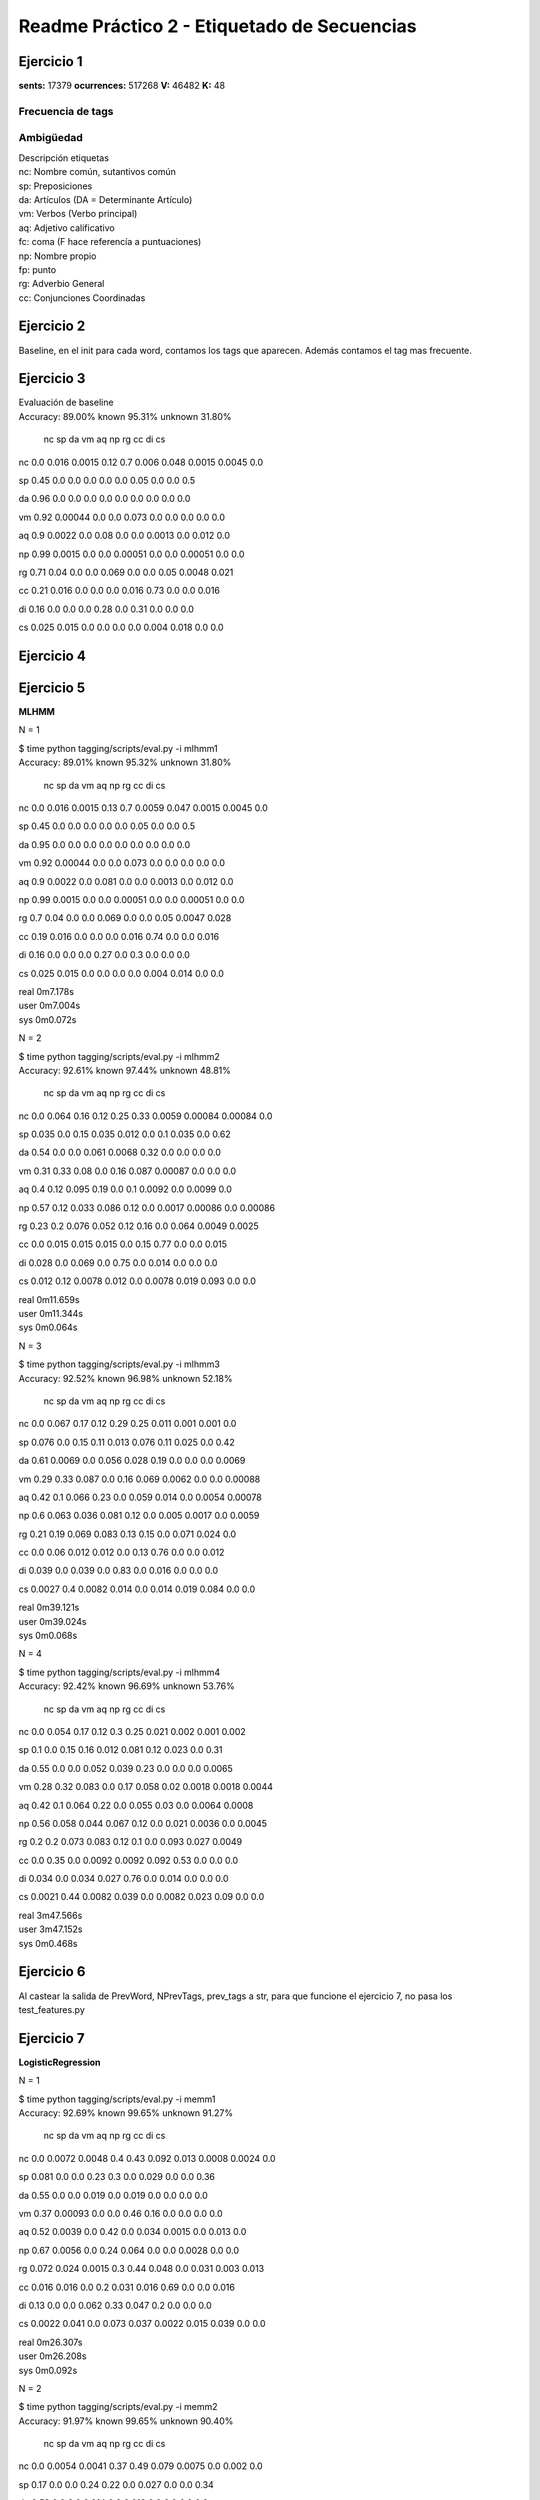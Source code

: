 Readme Práctico 2 - Etiquetado de Secuencias
============================================

Ejercicio 1
-----------

**sents:** 17379
**ocurrences:** 517268
**V:** 46482
**K:** 48

Frecuencia de tags
^^^^^^^^^^^^^^^^^^
=== =====   ======  =======================================
tag freq    %       top5
=== =====   ======  =======================================
nc	92002	17.79%	años presidente millones equipo partido
sp	79904	15.45%	de en a del con
da	54552	10.55%	la el los las El
vm	50609	9.78%	está tiene dijo puede hace
aq	33904	6.55%	pasado gran mayor nuevo próximo
fc	30148	5.83%	,
np	29113	5.63%	Gobierno España PP Barcelona Madrid
fp	21157	4.09%	. ( )
rg	15333	2.96%	más hoy también ayer ya
cc	15023	2.90%	y pero o Pero e
=== =====   ======  =======================================

Ambigüedad
^^^^^^^^^^
=   =====   ====== =====================
n   words   %      examples
=   =====   ====== =====================
1	44109	94.89%	, el en con por
2	2194	4.72%	la y " los del
3	153		0.33%	. a un no es
4	19		0.04%	de dos este tres todo
5	4		0.01%	que mismo cinco medio
6	3		0.01%	una como uno
7	0		0.00%
8	0		0.00%
9	0		0.00%
=   =====   ====== =====================

| Descripción etiquetas
| nc: Nombre común, sutantivos común
| sp: Preposiciones
| da: Artículos (DA = Determinante Artículo)
| vm: Verbos (Verbo principal)
| aq: Adjetivo calificativo
| fc: coma (F hace referencía a puntuaciones)
| np: Nombre propio
| fp: punto
| rg: Adverbio General
| cc: Conjunciones Coordinadas

Ejercicio 2
-----------
Baseline, en el init para cada word, contamos los tags que aparecen.
Además contamos el tag mas frecuente.

Ejercicio 3
-----------
| Evaluación de baseline
| Accuracy: 89.00% known 95.31%	unknown 31.80%

	nc	sp	da	vm	aq	np	rg	cc	di	cs

nc	0.0	 0.016	 0.0015	 0.12	 0.7	 0.006	 0.048	 0.0015	 0.0045	 0.0

sp	0.45	 0.0	 0.0	 0.0	 0.0	 0.0	 0.05	 0.0	 0.0	 0.5

da	0.96	 0.0	 0.0	 0.0	 0.0	 0.0	 0.0	 0.0	 0.0	 0.0

vm	0.92	 0.00044	 0.0	 0.0	 0.073	 0.0	 0.0	 0.0	 0.0	 0.0

aq	0.9	 0.0022	 0.0	 0.08	 0.0	 0.0	 0.0013	 0.0	 0.012	 0.0

np	0.99	 0.0015	 0.0	 0.0	 0.00051	 0.0	 0.0	 0.00051	 0.0	 0.0

rg	0.71	 0.04	 0.0	 0.0	 0.069	 0.0	 0.0	 0.05	 0.0048	 0.021

cc	0.21	 0.016	 0.0	 0.0	 0.0	 0.016	 0.73	 0.0	 0.0	 0.016

di	0.16	 0.0	 0.0	 0.0	 0.28	 0.0	 0.31	 0.0	 0.0	 0.0

cs	0.025	 0.015	 0.0	 0.0	 0.0	 0.0	 0.004	 0.018	 0.0	 0.0


Ejercicio 4
-----------

Ejercicio 5
-----------
**MLHMM**

N = 1

| $ time python tagging/scripts/eval.py -i mlhmm1
| Accuracy: 89.01% known 95.32%	unknown 31.80%

	nc	sp	da	vm	aq	np	rg	cc	di	cs
nc	0.0	 0.016	 0.0015	 0.13	 0.7	 0.0059	 0.047	 0.0015	 0.0045	 0.0

sp	0.45	 0.0	 0.0	 0.0	 0.0	 0.0	 0.05	 0.0	 0.0	 0.5

da	0.95	 0.0	 0.0	 0.0	 0.0	 0.0	 0.0	 0.0	 0.0	 0.0

vm	0.92	 0.00044	 0.0	 0.0	 0.073	 0.0	 0.0	 0.0	 0.0	 0.0

aq	0.9	 0.0022	 0.0	 0.081	 0.0	 0.0	 0.0013	 0.0	 0.012	 0.0

np	0.99	 0.0015	 0.0	 0.0	 0.00051	 0.0	 0.0	 0.00051	 0.0	 0.0

rg	0.7	 0.04	 0.0	 0.0	 0.069	 0.0	 0.0	 0.05	 0.0047	 0.028

cc	0.19	 0.016	 0.0	 0.0	 0.0	 0.016	 0.74	 0.0	 0.0	 0.016

di	0.16	 0.0	 0.0	 0.0	 0.27	 0.0	 0.3	 0.0	 0.0	 0.0

cs	0.025	 0.015	 0.0	 0.0	 0.0	 0.0	 0.004	 0.014	 0.0	 0.0


| real	0m7.178s
| user	0m7.004s
| sys	0m0.072s

N = 2

| $ time python tagging/scripts/eval.py -i mlhmm2
| Accuracy: 92.61% known 97.44%	unknown 48.81%

	nc	sp	da	vm	aq	np	rg	cc	di	cs
nc	0.0	 0.064	 0.16	 0.12	 0.25	 0.33	 0.0059	 0.00084	 0.00084	 0.0

sp	0.035	 0.0	 0.15	 0.035	 0.012	 0.0	 0.1	 0.035	 0.0	 0.62

da	0.54	 0.0	 0.0	 0.061	 0.0068	 0.32	 0.0	 0.0	 0.0	 0.0

vm	0.31	 0.33	 0.08	 0.0	 0.16	 0.087	 0.00087	 0.0	 0.0	 0.0

aq	0.4	 0.12	 0.095	 0.19	 0.0	 0.1	 0.0092	 0.0	 0.0099	 0.0

np	0.57	 0.12	 0.033	 0.086	 0.12	 0.0	 0.0017	 0.00086	 0.0	 0.00086

rg	0.23	 0.2	 0.076	 0.052	 0.12	 0.16	 0.0	 0.064	 0.0049	 0.0025

cc	0.0	 0.015	 0.015	 0.015	 0.0	 0.15	 0.77	 0.0	 0.0	 0.015

di	0.028	 0.0	 0.069	 0.0	 0.75	 0.0	 0.014	 0.0	 0.0	 0.0

cs	0.012	 0.12	 0.0078	 0.012	 0.0	 0.0078	 0.019	 0.093	 0.0	 0.0


| real	0m11.659s
| user	0m11.344s
| sys	0m0.064s

N = 3

| $ time python tagging/scripts/eval.py -i mlhmm3
| Accuracy: 92.52% known 96.98%	unknown 52.18%

	nc	sp	da	vm	aq	np	rg	cc	di	cs

nc	0.0	 0.067	 0.17	 0.12	 0.29	 0.25	 0.011	 0.001	 0.001	 0.0

sp	0.076	 0.0	 0.15	 0.11	 0.013	 0.076	 0.11	 0.025	 0.0	 0.42

da	0.61	 0.0069	 0.0	 0.056	 0.028	 0.19	 0.0	 0.0	 0.0	 0.0069

vm	0.29	 0.33	 0.087	 0.0	 0.16	 0.069	 0.0062	 0.0	 0.0	 0.00088

aq	0.42	 0.1	 0.066	 0.23	 0.0	 0.059	 0.014	 0.0	 0.0054	 0.00078

np	0.6	 0.063	 0.036	 0.081	 0.12	 0.0	 0.005	 0.0017	 0.0	 0.0059

rg	0.21	 0.19	 0.069	 0.083	 0.13	 0.15	 0.0	 0.071	 0.024	 0.0

cc	0.0	 0.06	 0.012	 0.012	 0.0	 0.13	 0.76	 0.0	 0.0	 0.012

di	0.039	 0.0	 0.039	 0.0	 0.83	 0.0	 0.016	 0.0	 0.0	 0.0

cs	0.0027	 0.4	 0.0082	 0.014	 0.0	 0.014	 0.019	 0.084	 0.0	 0.0


| real	0m39.121s
| user	0m39.024s
| sys	0m0.068s

N = 4

| $ time python tagging/scripts/eval.py -i mlhmm4
| Accuracy: 92.42% known 96.69%	unknown 53.76%

	nc	sp	da	vm	aq	np	rg	cc	di	cs

nc	0.0	 0.054	 0.17	 0.12	 0.3	 0.25	 0.021	 0.002	 0.001	 0.002

sp	0.1	 0.0	 0.15	 0.16	 0.012	 0.081	 0.12	 0.023	 0.0	 0.31

da	0.55	 0.0	 0.0	 0.052	 0.039	 0.23	 0.0	 0.0	 0.0	 0.0065

vm	0.28	 0.32	 0.083	 0.0	 0.17	 0.058	 0.02	 0.0018	 0.0018	 0.0044

aq	0.42	 0.1	 0.064	 0.22	 0.0	 0.055	 0.03	 0.0	 0.0064	 0.0008

np	0.56	 0.058	 0.044	 0.067	 0.12	 0.0	 0.021	 0.0036	 0.0	 0.0045

rg	0.2	 0.2	 0.073	 0.083	 0.12	 0.1	 0.0	 0.093	 0.027	 0.0049

cc	0.0	 0.35	 0.0	 0.0092	 0.0092	 0.092	 0.53	 0.0	 0.0	 0.0

di	0.034	 0.0	 0.034	 0.027	 0.76	 0.0	 0.014	 0.0	 0.0	 0.0

cs	0.0021	 0.44	 0.0082	 0.039	 0.0	 0.0082	 0.023	 0.09	 0.0	 0.0


| real	3m47.566s
| user	3m47.152s
| sys	0m0.468s

Ejercicio 6
-----------
Al castear la salida de PrevWord, NPrevTags, prev_tags a str, para que funcione
el ejercicio 7, no pasa los test_features.py

Ejercicio 7
-----------
**LogisticRegression**

N = 1

| $ time python tagging/scripts/eval.py -i memm1
| Accuracy: 92.69% known 99.65%	unknown 91.27%

	nc	sp	da	vm	aq	np	rg	cc	di	cs

nc	0.0	 0.0072	 0.0048	 0.4	 0.43	 0.092	 0.013	 0.0008	 0.0024	 0.0

sp	0.081	 0.0	 0.0	 0.23	 0.3	 0.0	 0.029	 0.0	 0.0	 0.36

da	0.55	 0.0	 0.0	 0.019	 0.0	 0.019	 0.0	 0.0	 0.0	 0.0

vm	0.37	 0.00093	 0.0	 0.0	 0.46	 0.16	 0.0	 0.0	 0.0	 0.0

aq	0.52	 0.0039	 0.0	 0.42	 0.0	 0.034	 0.0015	 0.0	 0.013	 0.0

np	0.67	 0.0056	 0.0	 0.24	 0.064	 0.0	 0.0	 0.0028	 0.0	 0.0

rg	0.072	 0.024	 0.0015	 0.3	 0.44	 0.048	 0.0	 0.031	 0.003	 0.013

cc	0.016	 0.016	 0.0	 0.2	 0.031	 0.016	 0.69	 0.0	 0.0	 0.016

di	0.13	 0.0	 0.0	 0.062	 0.33	 0.047	 0.2	 0.0	 0.0	 0.0

cs	0.0022	 0.041	 0.0	 0.073	 0.037	 0.0022	 0.015	 0.039	 0.0	 0.0


| real	0m26.307s
| user	0m26.208s
| sys	0m0.092s

N = 2

| $ time python tagging/scripts/eval.py -i memm2
| Accuracy: 91.97% known 99.65%	unknown 90.40%

	nc	sp	da	vm	aq	np	rg	cc	di	cs

nc	0.0	 0.0054	 0.0041	 0.37	 0.49	 0.079	 0.0075	 0.0	 0.002	 0.0

sp	0.17	 0.0	 0.0	 0.24	 0.22	 0.0	 0.027	 0.0	 0.0	 0.34

da	0.53	 0.0	 0.0	 0.014	 0.0	 0.018	 0.0	 0.0	 0.0	 0.0

vm	0.41	 0.00077	 0.0	 0.0	 0.44	 0.13	 0.0	 0.0	 0.0	 0.0

aq	0.6	 0.0032	 0.0	 0.35	 0.0	 0.029	 0.0019	 0.0	 0.012	 0.0

np	0.68	 0.0056	 0.0	 0.25	 0.045	 0.0	 0.0	 0.0028	 0.0	 0.0

rg	0.25	 0.024	 0.0015	 0.3	 0.26	 0.047	 0.0	 0.031	 0.003	 0.013

cc	0.045	 0.015	 0.0	 0.2	 0.015	 0.015	 0.68	 0.0	 0.0	 0.015

di	0.18	 0.0	 0.0	 0.081	 0.28	 0.044	 0.18	 0.0	 0.0	 0.0

cs	0.038	 0.052	 0.0	 0.087	 0.025	 0.0027	 0.019	 0.049	 0.0	 0.0

| real	0m26.028s
| user	0m25.928s
| sys	0m0.092s

N = 3

| $ time python tagging/scripts/eval.py -i memm3
| Accuracy: 92.17% known 94.60%	unknown 70.13%

	nc	sp	da	vm	aq	np	rg	cc	di	cs

nc	0.0	 0.0067	 0.0033	 0.4	 0.47	 0.077	 0.0087	 0.0	 0.002	 0.0

sp	0.11	 0.0	 0.0	 0.27	 0.23	 0.0	 0.04	 0.0	 0.0	 0.34

da	0.52	 0.0	 0.0	 0.0088	 0.0044	 0.018	 0.0	 0.0	 0.0	 0.0

vm	0.39	 0.00082	 0.0	 0.0	 0.45	 0.15	 0.0024	 0.0	 0.0	 0.0

aq	0.54	 0.0035	 0.0	 0.4	 0.0	 0.031	 0.0092	 0.0	 0.013	 0.0

np	0.71	 0.0083	 0.0	 0.22	 0.05	 0.0	 0.0	 0.0028	 0.0	 0.0

rg	0.16	 0.023	 0.0	 0.37	 0.29	 0.051	 0.0	 0.031	 0.0029	 0.013

cc	0.03	 0.015	 0.0	 0.2	 0.045	 0.015	 0.67	 0.0	 0.0	 0.015

di	0.14	 0.0	 0.0069	 0.097	 0.26	 0.048	 0.16	 0.0	 0.0	 0.0

cs	0.022	 0.059	 0.0	 0.091	 0.053	 0.0063	 0.028	 0.053	 0.0	 0.0


| real	0m32.089s
| user	0m31.852s
| sys	0m0.220s

N = 4

| $ time python tagging/scripts/eval.py -i memm4
| Accuracy: 92.18% known 94.58%	unknown 70.35%

	nc	sp	da	vm	aq	np	rg	cc	di	cs

nc	0.0	 0.0054	 0.0034	 0.37	 0.48	 0.083	 0.017	 0.00068	 0.002	 0.0

sp	0.12	 0.0	 0.0	 0.25	 0.24	 0.0065	 0.039	 0.0	 0.0	 0.35

da	0.55	 0.0	 0.0	 0.009	 0.0045	 0.018	 0.0	 0.0	 0.0	 0.0

vm	0.38	 0.00088	 0.0	 0.0	 0.45	 0.16	 0.0027	 0.0	 0.0	 0.0

aq	0.52	 0.0034	 0.00069	 0.42	 0.0	 0.032	 0.0083	 0.0	 0.012	 0.0

np	0.71	 0.0056	 0.0028	 0.2	 0.065	 0.0	 0.0	 0.0028	 0.0	 0.0

rg	0.16	 0.023	 0.0	 0.36	 0.3	 0.05	 0.0	 0.027	 0.0029	 0.013

cc	0.015	 0.015	 0.0	 0.2	 0.045	 0.03	 0.67	 0.0	 0.0	 0.015

di	0.17	 0.0	 0.0	 0.11	 0.24	 0.049	 0.16	 0.0	 0.0	 0.0

cs	0.017	 0.063	 0.0	 0.11	 0.06	 0.0067	 0.023	 0.053	 0.0	 0.0

| real	0m36.342s
| user	0m36.216s
| sys	0m0.108s

**SVM**

N=1

| $ time python tagging/scripts/eval.py -i svc1
| Accuracy: 94.43% known 97.04%	unknown 70.82%

	nc	sp	da	vm	aq	np	rg	cc	di	cs

nc	0.0	 0.011	 0.0011	 0.36	 0.42	 0.12	 0.021	 0.0011	 0.0044	 0.0

sp	0.057	 0.0	 0.0	 0.12	 0.18	 0.0	 0.045	 0.0	 0.0	 0.59

da	0.55	 0.0	 0.0	 0.0064	 0.0	 0.025	 0.0	 0.0	 0.0	 0.0

vm	0.34	 0.0014	 0.0	 0.0	 0.5	 0.15	 0.0	 0.0	 0.0	 0.0

aq	0.53	 0.006	 0.0	 0.39	 0.0	 0.033	 0.01	 0.0	 0.024	 0.0

np	0.74	 0.0091	 0.0	 0.18	 0.058	 0.0	 0.0	 0.003	 0.0	 0.0

rg	0.11	 0.047	 0.0	 0.2	 0.42	 0.0083	 0.0	 0.058	 0.0056	 0.033

cc	0.017	 0.017	 0.0	 0.17	 0.0	 0.017	 0.75	 0.0	 0.0	 0.017

di	0.054	 0.0	 0.0	 0.022	 0.37	 0.011	 0.26	 0.0	 0.0	 0.0

cs	0.017	 0.047	 0.0	 0.042	 0.015	 0.0	 0.015	 0.05	 0.0	 0.0


| real	0m26.102s
| user	0m25.996s
| sys	0m0.100s

N= 2

| $ time python tagging/scripts/eval.py -i svc2
| Accuracy: 94.29% known 96.90%	unknown 70.57%

	nc	sp	da	vm	aq	np	rg	cc	di	cs

nc	0.0	 0.0099	 0.00099	 0.34	 0.47	 0.11	 0.012	 0.00099	 0.004	 0.00099

sp	0.11	 0.0	 0.0	 0.12	 0.11	 0.0	 0.045	 0.0	 0.0	 0.61

da	0.51	 0.0	 0.0	 0.0059	 0.0	 0.024	 0.0	 0.0	 0.0	 0.0

vm	0.42	 0.0012	 0.0	 0.0	 0.43	 0.14	 0.0	 0.0	 0.0	 0.0

aq	0.57	 0.0048	 0.0	 0.36	 0.0	 0.033	 0.0086	 0.0	 0.023	 0.0

np	0.75	 0.0091	 0.0	 0.17	 0.052	 0.0	 0.0	 0.003	 0.0	 0.0

rg	0.27	 0.046	 0.0027	 0.2	 0.26	 0.0082	 0.0	 0.054	 0.0082	 0.035

cc	0.048	 0.016	 0.0	 0.16	 0.0	 0.016	 0.73	 0.0	 0.0	 0.016

di	0.054	 0.0	 0.0	 0.022	 0.3	 0.011	 0.26	 0.0	 0.0	 0.0

cs	0.033	 0.063	 0.0	 0.053	 0.0099	 0.0	 0.02	 0.066	 0.0	 0.0


| real	0m27.176s
| user	0m27.096s
| sys	0m0.072s

N=3

| $ time python tagging/scripts/eval.py -i svc3
| Accuracy: 94.48% known 96.89%	unknown 72.60%

	nc	sp	da	vm	aq	np	rg	cc	di	cs

nc	0.0	 0.0098	 0.00098	 0.31	 0.51	 0.11	 0.0098	 0.00098	 0.0039	 0.00098

sp	0.045	 0.0	 0.0	 0.13	 0.17	 0.0	 0.045	 0.0	 0.0	 0.61

da	0.47	 0.0	 0.0	 0.0	 0.0	 0.021	 0.0	 0.0	 0.0	 0.0

vm	0.36	 0.0012	 0.0	 0.0	 0.49	 0.13	 0.0	 0.0	 0.0	 0.0

aq	0.58	 0.0056	 0.0	 0.33	 0.0	 0.035	 0.009	 0.0	 0.024	 0.0

np	0.73	 0.0091	 0.0	 0.19	 0.061	 0.0	 0.0	 0.003	 0.0	 0.0

rg	0.19	 0.045	 0.0	 0.26	 0.28	 0.011	 0.0	 0.061	 0.0053	 0.032

cc	0.047	 0.016	 0.0	 0.078	 0.078	 0.016	 0.73	 0.0	 0.0	 0.016

di	0.02	 0.0	 0.0	 0.02	 0.23	 0.0099	 0.24	 0.0	 0.0	 0.0

cs	0.027	 0.073	 0.0	 0.05	 0.038	 0.0	 0.015	 0.073	 0.0	 0.0


| real	0m27.070s
| user	0m27.008s
| sys	0m0.056s

N=4

| $ time python tagging/scripts/eval.py -i svc4
| Accuracy: 94.31% known 96.70%	unknown 72.64%

	nc	sp	da	vm	aq	np	rg	cc	di	cs

nc	0.0	 0.0094	 0.0019	 0.32	 0.48	 0.1	 0.016	 0.00094	 0.0038	 0.0019

sp	0.064	 0.0	 0.0	 0.12	 0.18	 0.0	 0.043	 0.0	 0.0	 0.6

da	0.46	 0.0	 0.0	 0.0	 0.0	 0.021	 0.0	 0.0	 0.0	 0.0

vm	0.36	 0.0012	 0.0	 0.0	 0.48	 0.14	 0.0037	 0.0	 0.0	 0.0012

aq	0.54	 0.0051	 0.001	 0.37	 0.0	 0.037	 0.015	 0.0	 0.024	 0.0

np	0.72	 0.0092	 0.0061	 0.18	 0.073	 0.0	 0.0	 0.0031	 0.0	 0.0

rg	0.19	 0.042	 0.0	 0.25	 0.29	 0.011	 0.0	 0.053	 0.0079	 0.029

cc	0.017	 0.017	 0.0	 0.083	 0.083	 0.017	 0.75	 0.0	 0.0	 0.017

di	0.018	 0.0	 0.0	 0.018	 0.23	 0.018	 0.22	 0.0	 0.0	 0.0

cs	0.028	 0.075	 0.0	 0.063	 0.032	 0.0	 0.016	 0.067	 0.0	 0.0


| real	0m27.129s
| user	0m27.052s
| sys	0m0.072s

**MultinomialNB**

N=1

| $ time python tagging/scripts/eval.py -i mnb1
| Accuracy: 78.84% known 82.12%	unknown 49.09%

	nc	sp	da	vm	aq	np	rg	cc	di	cs

nc	0.0	 0.45	 0.25	 0.13	 0.082	 0.086	 0.0027	 0.0	 0.0013	 0.0

sp	0.04	 0.0	 0.74	 0.0	 0.0027	 0.096	 0.0027	 0.0	 0.0	 0.11

da	0.96	 0.0	 0.0	 0.0	 0.0	 0.035	 0.0	 0.0	 0.0	 0.0

vm	0.37	 0.34	 0.21	 0.0	 0.036	 0.011	 0.0	 0.0	 0.0	 0.0

aq	0.49	 0.38	 0.034	 0.087	 0.0	 0.0037	 0.0	 0.0	 0.00031	 0.0

np	0.37	 0.15	 0.46	 0.027	 0.0	 0.0	 0.0	 0.00093	 0.0	 0.0

rg	0.24	 0.31	 0.21	 0.13	 0.082	 0.0048	 0.0	 0.0085	 0.0	 0.0024

cc	0.062	 0.1	 0.4	 0.016	 0.0031	 0.32	 0.093	 0.0	 0.0	 0.0031

di	0.28	 0.032	 0.28	 0.14	 0.23	 0.004	 0.028	 0.0	 0.0	 0.0

cs	0.026	 0.3	 0.35	 0.071	 0.0021	 0.011	 0.0	 0.034	 0.0	 0.0

| real	16m41.884s
| user	16m33.860s
| sys	0m0.300s

N=2

| $ time python tagging/scripts/eval.py -i mnb2
| Accuracy: 49.98% known 52.27%	unknown 29.26%

	nc	sp	da	vm	aq	np	rg	cc	di	cs

nc	0.0	 0.22	 0.24	 0.049	 0.37	 0.035	 0.0058	 0.001	 0.0077	 0.013

sp	0.38	 0.0	 0.5	 0.056	 0.0	 0.022	 0.00022	 0.0027	 0.00022	 0.0049

da	0.49	 0.19	 0.0	 0.061	 0.22	 0.011	 0.0	 0.00033	 0.0	 0.0

vm	0.25	 0.3	 0.27	 0.0	 0.085	 0.013	 0.0059	 0.00018	 0.0015	 0.0083

aq	0.33	 0.34	 0.18	 0.061	 0.0	 0.014	 0.0094	 0.0015	 0.0026	 0.0099

np	0.26	 0.26	 0.35	 0.041	 0.059	 0.0	 0.0015	 0.0081	 0.0	 0.0041

rg	0.21	 0.26	 0.28	 0.072	 0.095	 0.0088	 0.0	 0.0042	 0.0046	 0.003

cc	0.35	 0.097	 0.37	 0.049	 0.0057	 0.084	 0.03	 0.0	 0.00071	 0.005

di	0.39	 0.19	 0.12	 0.051	 0.17	 0.013	 0.0067	 0.0013	 0.0	 0.0

cs	0.12	 0.19	 0.29	 0.043	 0.013	 0.0066	 0.00066	 0.011	 0.0	 0.0

| real	15m38.318s
| user	15m37.584s
| sys	0m0.196s

N=3

| $ time python tagging/scripts/eval.py -i mnb3
| Accuracy: 46.86% known 48.92%	unknown 28.18%

	nc	sp	da	vm	aq	np	rg	cc	di	cs

nc	0.0	 0.28	 0.2	 0.022	 0.35	 0.042	 0.016	 0.017	 0.0054	 0.01

sp	0.39	 0.0	 0.47	 0.038	 0.0021	 0.045	 0.00064	 0.0051	 0.0	 0.0077

da	0.45	 0.21	 0.0	 0.052	 0.22	 0.017	 0.0018	 0.0021	 0.0	 0.00089

vm	0.25	 0.25	 0.25	 0.0	 0.089	 0.023	 0.013	 0.035	 0.0047	 0.014

aq	0.33	 0.31	 0.19	 0.023	 0.0	 0.026	 0.019	 0.025	 0.0047	 0.0085

np	0.23	 0.28	 0.33	 0.046	 0.049	 0.0	 0.0055	 0.037	 0.00055	 0.0039

rg	0.19	 0.23	 0.28	 0.058	 0.099	 0.02	 0.0	 0.044	 0.0035	 0.0092

cc	0.33	 0.096	 0.35	 0.054	 0.018	 0.082	 0.042	 0.0	 0.002	 0.013

di	0.36	 0.17	 0.15	 0.048	 0.16	 0.021	 0.0085	 0.027	 0.0	 0.0036

cs	0.14	 0.17	 0.25	 0.042	 0.028	 0.016	 0.0025	 0.014	 0.0	 0.0

| real	16m56.893s
| user	16m56.028s
| sys	0m0.148s

N=4

| $time python tagging/scripts/eval.py -i mnb4
| Accuracy: 45.07% known 47.01%	unknown 27.45%

	nc	sp	da	vm	aq	np	rg	cc	di	cs

nc	0.0	 0.28	 0.18	 0.037	 0.31	 0.073	 0.013	 0.016	 0.0037	 0.013

sp	0.34	 0.0	 0.42	 0.034	 0.0015	 0.11	 0.0013	 0.0054	 0.00042	 0.0046

da	0.42	 0.24	 0.0	 0.051	 0.19	 0.02	 0.0009	 0.0063	 0.0	 0.0003

vm	0.25	 0.24	 0.26	 0.0	 0.081	 0.037	 0.012	 0.027	 0.0021	 0.015

aq	0.3	 0.31	 0.18	 0.034	 0.0	 0.051	 0.016	 0.026	 0.0017	 0.014

np	0.23	 0.27	 0.33	 0.057	 0.056	 0.0	 0.01	 0.033	 0.0	 0.0061

rg	0.19	 0.25	 0.27	 0.057	 0.084	 0.039	 0.0	 0.039	 0.0033	 0.01

cc	0.3	 0.13	 0.32	 0.042	 0.015	 0.11	 0.017	 0.0	 0.0013	 0.013

di	0.31	 0.16	 0.19	 0.052	 0.13	 0.036	 0.0056	 0.034	 0.0	 0.0067

cs	0.17	 0.21	 0.26	 0.042	 0.031	 0.029	 0.0018	 0.029	 0.00059	 0.0


|real	28m13.758s
|user	23m4.716s
|sys	5m6.588s
